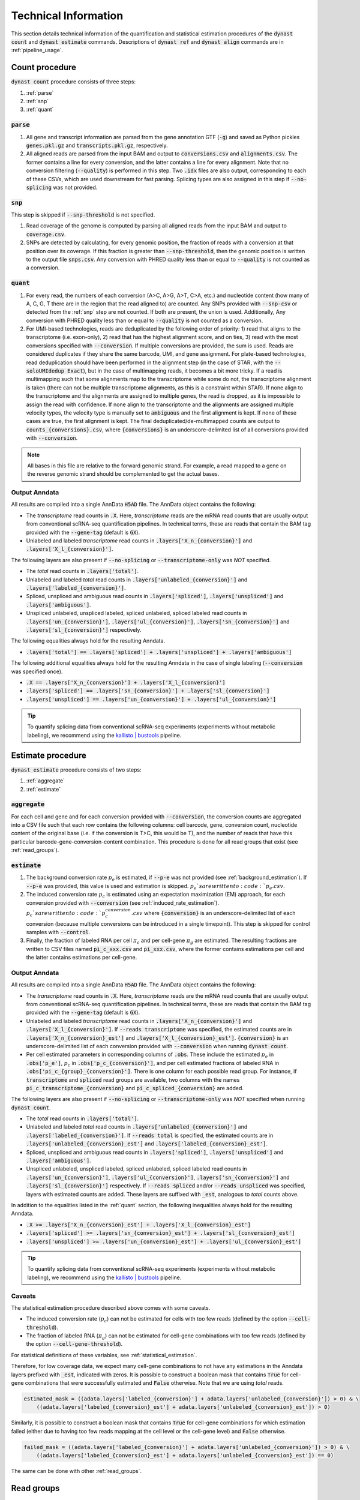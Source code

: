.. _technical_information:

Technical Information
=====================
This section details technical information of the quantification and statistical estimation procedures of the :code:`dynast count` and :code:`dynast estimate` commands. Descriptions of :code:`dynast ref` and :code:`dynast align` commands are in :ref:`pipeline_usage`.

.. image:: _static/steps.svg
	:width: 700
	:align: center

Count procedure
^^^^^^^^^^^^^^^
:code:`dynast count` procedure consists of three steps:

1. :ref:`parse`
2. :ref:`snp`
3. :ref:`quant`

.. _parse:

:code:`parse`
'''''''''''''
1. All gene and transcript information are parsed from the gene annotation GTF (:code:`-g`) and saved as Python pickles :code:`genes.pkl.gz` and :code:`transcripts.pkl.gz`, respectively.
2. All aligned reads are parsed from the input BAM and output to :code:`conversions.csv` and :code:`alignments.csv`. The former contains a line for every conversion, and the latter contains a line for every alignment. Note that no conversion filtering (:code:`--quality`) is performed in this step. Two :code:`.idx` files are also output, corresponding to each of these CSVs, which are used downstream for fast parsing. Splicing types are also assigned in this step if :code:`--no-splicing` was not provided.

.. _snp:

:code:`snp`
'''''''''''
This step is skipped if :code:`--snp-threshold` is not specified.

1. Read coverage of the genome is computed by parsing all aligned reads from the input BAM and output to :code:`coverage.csv`.
2. SNPs are detected by calculating, for every genomic position, the fraction of reads with a conversion at that position over its coverage. If this fraction is greater than :code:`--snp-threshold`, then the genomic position is written to the output file :code:`snps.csv`. Any conversion with PHRED quality less than or equal to :code:`--quality` is not counted as a conversion.

.. _quant:

:code:`quant`
'''''''''''''
1. For every read, the numbers of each conversion (A>C, A>G, A>T, C>A, etc.) and nucleotide content (how many of A, C, G, T there are in the region that the read aligned to) are counted. Any SNPs provided with :code:`--snp-csv` or detected from the :ref:`snp` step are not counted. If both are present, the union is used. Additionally, Any conversion with PHRED quality less than or equal to :code:`--quality` is not counted as a conversion.
2. For UMI-based technologies, reads are deduplicated by the following order of priority: 1) read that aligns to the transcriptome (i.e. exon-only), 2) read that has the highest alignment score, and on ties, 3) read with the most conversions specified with :code:`--conversion`. If multiple conversions are provided, the sum is used. Reads are considered duplicates if they share the same barcode, UMI, and gene assignment. For plate-based technologies, read deduplication should have been performed in the alignment step (in the case of STAR, with the :code:`--soloUMIdedup Exact`), but in the case of multimapping reads, it becomes a bit more tricky. If a read is multimapping such that some alignments map to the transcriptome while some do not, the transcriptome alignment is taken (there can not be multiple transcriptome alignments, as this is a constraint within STAR). If none align to the transcriptome and the alignments are assigned to multiple genes, the read is dropped, as it is impossible to assign the read with confidence. If none align to the transcriptome and the alignments are assigned multiple velocity types, the velocity type is manually set to :code:`ambiguous` and the first alignment is kept. If none of these cases are true, the first alignment is kept. The final deduplicated/de-multimapped counts are output to :code:`counts_{conversions}.csv`, where :code:`{conversions}` is an underscore-delimited list of all conversions provided with :code:`--conversion`.

.. Note:: All bases in this file are relative to the forward genomic strand. For example, a read mapped to a gene on the reverse genomic strand should be complemented to get the actual bases.

Output Anndata
''''''''''''''
All results are compiled into a single AnnData :code:`H5AD` file. The AnnData object contains the following:

* The *transcriptome* read counts in :code:`.X`. Here, *transcriptome* reads are the mRNA read counts that are usually output from conventional scRNA-seq quantification pipelines. In technical terms, these are reads that contain the BAM tag provided with the :code:`--gene-tag` (default is :code:`GX`).
* Unlabeled and labeled *transcriptome* read counts in :code:`.layers['X_n_{conversion}']` and :code:`.layers['X_l_{conversion}']`.

The following layers are also present if :code:`--no-splicing` or :code:`--transcriptome-only` was *NOT* specified.

* The *total* read counts in :code:`.layers['total']`.
* Unlabeled and labeled *total* read counts in :code:`.layers['unlabeled_{conversion}']` and :code:`.layers['labeled_{conversion}']`.
* Spliced, unspliced and ambiguous read counts in :code:`.layers['spliced']`, :code:`.layers['unspliced']` and :code:`.layers['ambiguous']`.
* Unspliced unlabeled, unspliced labeled, spliced unlabeled, spliced labeled read counts in :code:`.layers['un_{conversion}']`, :code:`.layers['ul_{conversion}']`, :code:`.layers['sn_{conversion}']` and :code:`.layers['sl_{conversion}']` respectively.

The following equalities always hold for the resulting Anndata.

* :code:`.layers['total'] == .layers['spliced'] + .layers['unspliced'] + .layers['ambiguous']`

The following additional equalities always hold for the resulting Anndata in the case of single labeling (:code:`--conversion` was specified once).

* :code:`.X == .layers['X_n_{conversion}'] + .layers['X_l_{conversion}']`
* :code:`.layers['spliced'] == .layers['sn_{conversion}'] + .layers['sl_{conversion}']`
* :code:`.layers['unspliced'] == .layers['un_{conversion}'] + .layers['ul_{conversion}']`

.. Tip:: To quantify splicing data from conventional scRNA-seq experiments (experiments without metabolic labeling), we recommend using the `kallisto | bustools <https://www.kallistobus.tools/>`_ pipeline.

Estimate procedure
^^^^^^^^^^^^^^^^^^
:code:`dynast estimate` procedure consists of two steps:

1. :ref:`aggregate`
2. :ref:`estimate`

.. _aggregate:

:code:`aggregate`
'''''''''''''''''
For each cell and gene and for each conversion provided with :code:`--conversion`, the conversion counts are aggregated into a CSV file such that each row contains the following columns: cell barcode, gene, conversion count, nucleotide content of the original base (i.e. if the conversion is T>C, this would be T), and the number of reads that have this particular barcode-gene-conversion-content combination. This procedure is done for all read groups that exist (see :ref:`read_groups`).

.. _estimate:

:code:`estimate`
''''''''''''''''
1. The background conversion rate :math:`p_e` is estimated, if :code:`--p-e` was not provided (see :ref:`background_estimation`). If :code:`--p-e` was provided, this value is used and estimation is skipped. :math:`p_e`s are written to :code:`p_e.csv`.
2. The induced conversion rate :math:`p_c` is estimated using an expectation maximization (EM) approach, for each conversion provided with :code:`--conversion` (see :ref:`induced_rate_estimation`). :math:`p_c`s are written to :code:`p_c_{conversion}.csv` where :code:`{conversion}` is an underscore-delimited list of each conversion (because multiple conversions can be introduced in a single timepoint). This step is skipped for control samples with :code:`--control`.
3. Finally, the fraction of labeled RNA per cell :math:`\pi_c` and per cell-gene :math:`\pi_g` are estimated. The resulting fractions are written to CSV files named :code:`pi_c_xxx.csv` and :code:`pi_xxx.csv`, where the former contains estimations per cell and the latter contains estimations per cell-gene.

Output Anndata
''''''''''''''
All results are compiled into a single AnnData :code:`H5AD` file. The AnnData object contains the following:

* The *transcriptome* read counts in :code:`.X`. Here, *transcriptome* reads are the mRNA read counts that are usually output from conventional scRNA-seq quantification pipelines. In technical terms, these are reads that contain the BAM tag provided with the :code:`--gene-tag` (default is :code:`GX`).
* Unlabeled and labeled *transcriptome* read counts in :code:`.layers['X_n_{conversion}']` and :code:`.layers['X_l_{conversion}']`. If :code:`--reads transcriptome` was specified, the estimated counts are in :code:`.layers['X_n_{conversion}_est']` and :code:`.layers['X_l_{conversion}_est']`. :code:`{conversion}` is an underscore-delimited list of each conversion provided with :code:`--conversion` when running :code:`dynast count`.
* Per cell estimated parameters in corresponding columns of :code:`.obs`. These include the estimated :math:`p_e` in :code:`.obs['p_e']`, :math:`p_c` in :code:`.obs['p_c_{conversion}']`, and per cell estimated fractions of labeled RNA in :code:`.obs['pi_c_{group}_{conversion}']`. There is one column for each possible read group. For instance, if :code:`transcriptome` and :code:`spliced` read groups are available, two columns with the names :code:`pi_c_transcriptome_{conversion}` and :code:`pi_c_spliced_{conversion}` are added.

The following layers are also present if :code:`--no-splicing` or :code:`--transcriptome-only` was *NOT* specified when running :code:`dynast count`.

* The *total* read counts in :code:`.layers['total']`.
* Unlabeled and labeled *total* read counts in :code:`.layers['unlabeled_{conversion}']` and :code:`.layers['labeled_{conversion}']`. If :code:`--reads total` is specified, the estimated counts are in :code:`.layers['unlabeled_{conversion}_est']` and :code:`.layers['labeled_{conversion}_est']`.
* Spliced, unspliced and ambiguous read counts in :code:`.layers['spliced']`, :code:`.layers['unspliced']` and :code:`.layers['ambiguous']`.
* Unspliced unlabeled, unspliced labeled, spliced unlabeled, spliced labeled read counts in :code:`.layers['un_{conversion}']`, :code:`.layers['ul_{conversion}']`, :code:`.layers['sn_{conversion}']` and :code:`.layers['sl_{conversion}']` respectively. If :code:`--reads spliced` and/or :code:`--reads unspliced` was specified, layers with estimated counts are added. These layers are suffixed with :code:`_est`, analogous to *total* counts above.

In addition to the equalities listed in the :ref:`quant` section, the following inequalities always hold for the resulting Anndata.

* :code:`.X >= .layers['X_n_{conversion}_est'] + .layers['X_l_{conversion}_est']`
* :code:`.layers['spliced'] >= .layers['sn_{conversion}_est'] + .layers['sl_{conversion}_est']`
* :code:`.layers['unspliced'] >= .layers['un_{conversion}_est'] + .layers['ul_{conversion}_est']`

.. Tip:: To quantify splicing data from conventional scRNA-seq experiments (experiments without metabolic labeling), we recommend using the `kallisto | bustools <https://www.kallistobus.tools/>`_ pipeline.

Caveats
'''''''
The statistical estimation procedure described above comes with some caveats.

* The induced conversion rate (:math:`p_c`) can not be estimated for cells with too few reads (defined by the option :code:`--cell-threshold`).
* The fraction of labeled RNA (:math:`\pi_g`) can not be estimated for cell-gene combinations with too few reads (defined by the option :code:`--cell-gene-threshold`).

For statistical definitions of these variables, see :ref:`statistical_estimation`.

Therefore, for low coverage data, we expect many cell-gene combinations to not have any estimations in the Anndata layers prefixed with :code:`_est`, indicated with zeros. It is possible to construct a boolean mask that contains :code:`True` for cell-gene combinations that were successfully estimated and :code:`False` otherwise. Note that we are using *total* reads.

.. code-block:: python

  estimated_mask = ((adata.layers['labeled_{conversion}'] + adata.layers['unlabeled_{conversion}']) > 0) & \
      ((adata.layers['labeled_{conversion}_est'] + adata.layers['unlabeled_{conversion}_est']) > 0)

Similarly, it is possible to construct a boolean mask that contains :code:`True` for cell-gene combinations for which estimation failed (either due to having too few reads mapping at the cell level or the cell-gene level) and :code:`False` otherwise.

.. code-block:: python

  failed_mask = ((adata.layers['labeled_{conversion}'] + adata.layers['unlabeled_{conversion}']) > 0) & \
      ((adata.layers['labeled_{conversion}_est'] + adata.layers['unlabeled_{conversion}_est']) == 0)

The same can be done with other :ref:`read_groups`.

.. _read_groups:

Read groups
^^^^^^^^^^^
Dynast separates reads into read groups, and each of these groups are processed together.

* :code:`total`: All reads. Used only when :code:`--no-splicing` or :code:`--transcriptome-only` is not used.
* :code:`transcriptome`: Reads that map to the transcriptome. These are reads that have the :code:`GX` tag in the BAM (or whatever you provide for the :code:`--gene-tag` argument). This group also represents all reads when :code:`--no-splicing` or :code:`--transcriptome-only` is used.
* :code:`spliced`: Spliced reads
* :code:`unspliced`: Unspliced reads
* :code:`ambiguous`: Ambiguous reads

The latter three groups are mutually exclusive.

.. _statistical_estimation:

Statistical estimation
^^^^^^^^^^^^^^^^^^^^^^
Dynast can statistically estimate unlabeled and labeled RNA counts by modeling the distribution as a binomial mixture model [Jürges2018]_. Statistical estimation can be run with :code:`dynast estimate` (see :ref:`estimate`).

Overview
''''''''
First, we define the following model parameters. For the remainder of this section, let the conversion be T>C. Note that all parameters are calculated per barcode (i.e. cell) unless otherwise specified.

.. math::

  \begin{align*}
	  p_e &: \text{average conversion rate in unlabeled RNA}\\
		p_c &: \text{average conversion rate in labeled RNA}\\
		\pi_g &: \text{fraction of labeled RNA for gene } g\\
		y &: \text{number of observed T>C conversions (in a read)}\\
		n &: \text{number of T bases in the genomic region (a read maps to)}
	\end{align*}

Then, the probability of observing :math:`k` conversions given the above parameters is

.. math::

	\mathbb{P}(k;p_e,p_c,n,\pi) = (1-\pi_g) B(k;n,p_e) + \pi_g B(k;n,p_c)

where :math:`B(k,n,p)` is the binomial PMF. The goal is to calculate :math:`\pi_g`, which can be used the split the raw counts to get the estimated counts. We can extract :math:`k` and :math:`n` directly from the read alignments, while calculating :math:`p_e` and :math:`p_c` is more complicated (detailed below).

.. _background_estimation:

Background estimation (:math:`p_e`)
'''''''''''''''''''''''''''''''''''
If we have control samples (i.e. samples without the conversion-introducing treatment), we can calculate :math:`p_e` directly by simply calculating the mutation rate of T to C. This is exactly what dynast does for :code:`--control` samples. All cells are aggregated when calculating :math:`p_e` for control samples.

Otherwise, we need to use other mutation rates as a proxy for the real T>C background mutation rate. In this case, :math:`p_e` is calculated as the average conversion rate of all non-T bases to any other base. Mathematically,

.. math::

	p_e = average(r(A,C), r(A,G), \cdots, r(G,T))

where :math:`r(X,Y)` is the observed conversion rate from X to Y, and :math:`average` is the function that calculates the average of its arguments. Note that we do not use the conversion rates of conversions that start with a T. This is because T>C is our induced mutation, and this artificially deflates the T>A, T>G mutation rates (which can skew our :math:`p_e` estimation to be lower than it should). In the event that multiple conversions are of interest, and they span all four bases as the initial base, then :math:`p_e` estimation falls back to using all other conversions (regardless of start base).

.. _induced_rate_estimation:

Induced rate estimation (:math:`p_c`)
'''''''''''''''''''''''''''''''''''''
:math:`p_c` is estimated via an expectation maximization (EM) algorithm by constructing a sparse matrix :math:`A` where each element :math:`a_{k,n}` is the number of reads with :math:`k` T>C conversions and :math:`n` T bases in the genomic region that each read align to. Assuming :math:`p_e < p_c`, we treat :math:`a_{k,n}` as missing data if greater than or equal to 1% of the count is expected to originate from the :math:`p_e` component. Mathematically, :math:`a_{k,n}` is excluded if

.. math::

	e_{k,n}=B(k,n,p_e) \cdot \sum_{k' \geq k} a_{k',n} > 0.01 a_{k,n}

Let :math:`X=\{(k_1,n_1),\cdots\}` be the excluded data. The E step fills in the excluded data by their expected values given the current estimate :math:`p_c^{(t)}`,

.. math::

	a_{k,n}^{(t+1)} = \frac{\sum_{(k',n) \not\in X} B(k,n,p_c^{(t)}) \cdot a_{k',n}}{\sum_{(k',n) \not\in X} B(k',n,p_c^{(t)})}

The M step updates the estimate for :math:`p_c`

.. math::

	p_c^{(t+1)} = \frac{\sum_{k,n} ka_{k,n}^{(t+1)}}{\sum_{k,n} na_{k,n}^{(t+1)}}

.. _bayesian_inference:

Bayesian inference (:math:`\pi_g`)
''''''''''''''''''''''''''''''''''
The fraction of labeled RNA per cell :math:`\pi_c` and per cell-gene :math:`\pi_g` are estimated with Bayesian inference using the binomial mixture model described above. A Markov chain Monte Carlo (MCMC) approach is applied using the :math:`p_e`, :math:`p_c`, and the matrix :math:`A` found/estimated in previous steps. This estimation procedure is implemented with `pyStan <https://pystan.readthedocs.io/en/latest/>`_, which is a Python interface to the Bayesian inference package `Stan <https://mc-stan.org/>`_. The Stan model definition is `here <https://github.com/aristoteleo/dynast-release/blob/main/dynast/models/pi.stan>`_.
